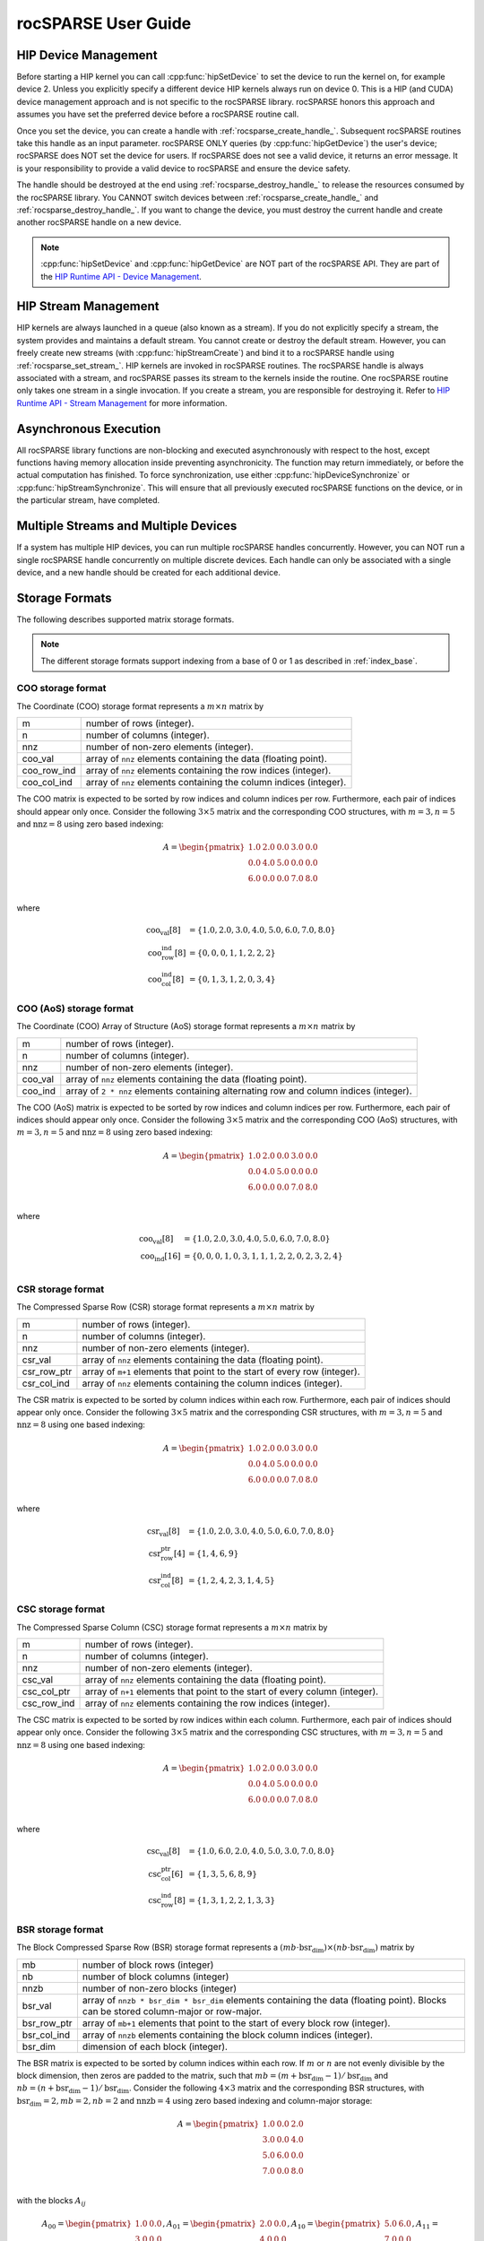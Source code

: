 .. meta::
  :description: rocSPARSE documentation and API reference library
  :keywords: rocSPARSE, ROCm, API, documentation

.. _rocsparse_docs:

********************************************************************
rocSPARSE User Guide
********************************************************************

HIP Device Management
=====================
Before starting a HIP kernel you can call :cpp:func:`hipSetDevice` to set the device to run the kernel on, for example device 2. Unless you explicitly specify a different device HIP kernels always run on device 0. This is a HIP (and CUDA) device management approach and is not specific to the rocSPARSE library. rocSPARSE honors this approach and assumes you have set the preferred device before a rocSPARSE routine call.

Once you set the device, you can create a handle with :ref:`rocsparse_create_handle_`. Subsequent rocSPARSE routines take this handle as an input parameter. rocSPARSE ONLY queries (by :cpp:func:`hipGetDevice`) the user's device; rocSPARSE does NOT set the device for users. If rocSPARSE does not see a valid device, it returns an error message. It is your responsibility to provide a valid device to rocSPARSE and ensure the device safety.

The handle should be destroyed at the end using :ref:`rocsparse_destroy_handle_` to release the resources consumed by the rocSPARSE library. You CANNOT switch devices between :ref:`rocsparse_create_handle_` and :ref:`rocsparse_destroy_handle_`. If you want to change the device, you must destroy the current handle and create another rocSPARSE handle on a new device.

.. note::

   :cpp:func:`hipSetDevice` and :cpp:func:`hipGetDevice` are NOT part of the rocSPARSE API. They are part of the `HIP Runtime API - Device Management <https://rocm.docs.amd.com/projects/HIP/en/latest/doxygen/html/group___device.html>`_.


HIP Stream Management
=====================
HIP kernels are always launched in a queue (also known as a stream). If you do not explicitly specify a stream, the system provides and maintains a default stream. You cannot create or destroy the default stream. However, you can freely create new streams (with :cpp:func:`hipStreamCreate`) and bind it to a rocSPARSE handle using :ref:`rocsparse_set_stream_`. HIP kernels are invoked in rocSPARSE routines. The rocSPARSE handle is always associated with a stream, and rocSPARSE passes its stream to the kernels inside the routine. One rocSPARSE routine only takes one stream in a single invocation. If you create a stream, you are responsible for destroying it. Refer to `HIP Runtime API - Stream Management <https://rocm.docs.amd.com/projects/HIP/en/latest/doxygen/html/group___stream.html>`_ for more information.

Asynchronous Execution
======================
All rocSPARSE library functions are non-blocking and executed asynchronously with respect to the host, except functions having memory allocation inside preventing asynchronicity. The function may return immediately, or before the actual computation has finished. To force synchronization, use either :cpp:func:`hipDeviceSynchronize` or :cpp:func:`hipStreamSynchronize`. This will ensure that all previously executed rocSPARSE functions on the device, or in the particular stream, have completed.

Multiple Streams and Multiple Devices
=====================================
If a system has multiple HIP devices, you can run multiple rocSPARSE handles concurrently. However, you can NOT run a single rocSPARSE handle concurrently on multiple discrete devices. Each handle can only be associated with a single device, and a new handle should be created for each additional device.

Storage Formats
===============
The following describes supported matrix storage formats.

.. note::
    The different storage formats support indexing from a base of 0 or 1 as described in :ref:`index_base`.

COO storage format
------------------
The Coordinate (COO) storage format represents a :math:`m \times n` matrix by

=========== ==================================================================
m           number of rows (integer).
n           number of columns (integer).
nnz         number of non-zero elements (integer).
coo_val     array of ``nnz`` elements containing the data (floating point).
coo_row_ind array of ``nnz`` elements containing the row indices (integer).
coo_col_ind array of ``nnz`` elements containing the column indices (integer).
=========== ==================================================================

The COO matrix is expected to be sorted by row indices and column indices per row. Furthermore, each pair of indices should appear only once.
Consider the following :math:`3 \times 5` matrix and the corresponding COO structures, with :math:`m = 3, n = 5` and :math:`\text{nnz} = 8` using zero based indexing:

.. math::

  A = \begin{pmatrix}
        1.0 & 2.0 & 0.0 & 3.0 & 0.0 \\
        0.0 & 4.0 & 5.0 & 0.0 & 0.0 \\
        6.0 & 0.0 & 0.0 & 7.0 & 8.0 \\
      \end{pmatrix}

where

.. math::

  \begin{array}{ll}
    \text{coo_val}[8] & = \{1.0, 2.0, 3.0, 4.0, 5.0, 6.0, 7.0, 8.0\} \\
    \text{coo_row_ind}[8] & = \{0, 0, 0, 1, 1, 2, 2, 2\} \\
    \text{coo_col_ind}[8] & = \{0, 1, 3, 1, 2, 0, 3, 4\}
  \end{array}

COO (AoS) storage format
------------------------
The Coordinate (COO) Array of Structure (AoS) storage format represents a :math:`m \times n` matrix by

======= ==========================================================================================
m           number of rows (integer).
n           number of columns (integer).
nnz         number of non-zero elements (integer).
coo_val     array of ``nnz`` elements containing the data (floating point).
coo_ind     array of ``2 * nnz`` elements containing alternating row and column indices (integer).
======= ==========================================================================================

The COO (AoS) matrix is expected to be sorted by row indices and column indices per row. Furthermore, each pair of indices should appear only once.
Consider the following :math:`3 \times 5` matrix and the corresponding COO (AoS) structures, with :math:`m = 3, n = 5` and :math:`\text{nnz} = 8` using zero based indexing:

.. math::

  A = \begin{pmatrix}
        1.0 & 2.0 & 0.0 & 3.0 & 0.0 \\
        0.0 & 4.0 & 5.0 & 0.0 & 0.0 \\
        6.0 & 0.0 & 0.0 & 7.0 & 8.0 \\
      \end{pmatrix}

where

.. math::

  \begin{array}{ll}
    \text{coo_val}[8] & = \{1.0, 2.0, 3.0, 4.0, 5.0, 6.0, 7.0, 8.0\} \\
    \text{coo_ind}[16] & = \{0, 0, 0, 1, 0, 3, 1, 1, 1, 2, 2, 0, 2, 3, 2, 4\} \\
  \end{array}

CSR storage format
------------------
The Compressed Sparse Row (CSR) storage format represents a :math:`m \times n` matrix by

=========== =========================================================================
m           number of rows (integer).
n           number of columns (integer).
nnz         number of non-zero elements (integer).
csr_val     array of ``nnz`` elements containing the data (floating point).
csr_row_ptr array of ``m+1`` elements that point to the start of every row (integer).
csr_col_ind array of ``nnz`` elements containing the column indices (integer).
=========== =========================================================================

The CSR matrix is expected to be sorted by column indices within each row. Furthermore, each pair of indices should appear only once.
Consider the following :math:`3 \times 5` matrix and the corresponding CSR structures, with :math:`m = 3, n = 5` and :math:`\text{nnz} = 8` using one based indexing:

.. math::

  A = \begin{pmatrix}
        1.0 & 2.0 & 0.0 & 3.0 & 0.0 \\
        0.0 & 4.0 & 5.0 & 0.0 & 0.0 \\
        6.0 & 0.0 & 0.0 & 7.0 & 8.0 \\
      \end{pmatrix}

where

.. math::

  \begin{array}{ll}
    \text{csr_val}[8] & = \{1.0, 2.0, 3.0, 4.0, 5.0, 6.0, 7.0, 8.0\} \\
    \text{csr_row_ptr}[4] & = \{1, 4, 6, 9\} \\
    \text{csr_col_ind}[8] & = \{1, 2, 4, 2, 3, 1, 4, 5\}
  \end{array}

CSC storage format
------------------
The Compressed Sparse Column (CSC) storage format represents a :math:`m \times n` matrix by

=========== =========================================================================
m           number of rows (integer).
n           number of columns (integer).
nnz         number of non-zero elements (integer).
csc_val     array of ``nnz`` elements containing the data (floating point).
csc_col_ptr array of ``n+1`` elements that point to the start of every column (integer).
csc_row_ind array of ``nnz`` elements containing the row indices (integer).
=========== =========================================================================

The CSC matrix is expected to be sorted by row indices within each column. Furthermore, each pair of indices should appear only once.
Consider the following :math:`3 \times 5` matrix and the corresponding CSC structures, with :math:`m = 3, n = 5` and :math:`\text{nnz} = 8` using one based indexing:

.. math::

  A = \begin{pmatrix}
        1.0 & 2.0 & 0.0 & 3.0 & 0.0 \\
        0.0 & 4.0 & 5.0 & 0.0 & 0.0 \\
        6.0 & 0.0 & 0.0 & 7.0 & 8.0 \\
      \end{pmatrix}

where

.. math::

  \begin{array}{ll}
    \text{csc_val}[8] & = \{1.0, 6.0, 2.0, 4.0, 5.0, 3.0, 7.0, 8.0\} \\
    \text{csc_col_ptr}[6] & = \{1, 3, 5, 6, 8, 9\} \\
    \text{csc_row_ind}[8] & = \{1, 3, 1, 2, 2, 1, 3, 3\}
  \end{array}

BSR storage format
------------------
The Block Compressed Sparse Row (BSR) storage format represents a :math:`(mb \cdot \text{bsr_dim}) \times (nb \cdot \text{bsr_dim})` matrix by

=========== ====================================================================================================================================
mb          number of block rows (integer)
nb          number of block columns (integer)
nnzb        number of non-zero blocks (integer)
bsr_val     array of ``nnzb * bsr_dim * bsr_dim`` elements containing the data (floating point). Blocks can be stored column-major or row-major.
bsr_row_ptr array of ``mb+1`` elements that point to the start of every block row (integer).
bsr_col_ind array of ``nnzb`` elements containing the block column indices (integer).
bsr_dim     dimension of each block (integer).
=========== ====================================================================================================================================

The BSR matrix is expected to be sorted by column indices within each row. If :math:`m` or :math:`n` are not evenly divisible by the block dimension, then zeros are padded to the matrix, such that :math:`mb = (m + \text{bsr_dim} - 1) / \text{bsr_dim}` and :math:`nb = (n + \text{bsr_dim} - 1) / \text{bsr_dim}`.
Consider the following :math:`4 \times 3` matrix and the corresponding BSR structures, with :math:`\text{bsr_dim} = 2, mb = 2, nb = 2` and :math:`\text{nnzb} = 4` using zero based indexing and column-major storage:

.. math::

  A = \begin{pmatrix}
        1.0 & 0.0 & 2.0 \\
        3.0 & 0.0 & 4.0 \\
        5.0 & 6.0 & 0.0 \\
        7.0 & 0.0 & 8.0 \\
      \end{pmatrix}

with the blocks :math:`A_{ij}`

.. math::

  A_{00} = \begin{pmatrix}
             1.0 & 0.0 \\
             3.0 & 0.0 \\
           \end{pmatrix},
  A_{01} = \begin{pmatrix}
             2.0 & 0.0 \\
             4.0 & 0.0 \\
           \end{pmatrix},
  A_{10} = \begin{pmatrix}
             5.0 & 6.0 \\
             7.0 & 0.0 \\
           \end{pmatrix},
  A_{11} = \begin{pmatrix}
             0.0 & 0.0 \\
             8.0 & 0.0 \\
           \end{pmatrix}

such that

.. math::

  A = \begin{pmatrix}
        A_{00} & A_{01} \\
        A_{10} & A_{11} \\
      \end{pmatrix}

with arrays representation

.. math::

  \begin{array}{ll}
    \text{bsr_val}[16] & = \{1.0, 3.0, 0.0, 0.0, 2.0, 4.0, 0.0, 0.0, 5.0, 7.0, 6.0, 0.0, 0.0, 8.0, 0.0, 0.0\} \\
    \text{bsr_row_ptr}[3] & = \{0, 2, 4\} \\
    \text{bsr_col_ind}[4] & = \{0, 1, 0, 1\}
  \end{array}

GEBSR storage format
--------------------
The General Block Compressed Sparse Row (GEBSR) storage format represents a :math:`(mb \cdot \text{bsr_row_dim}) \times (nb \cdot \text{bsr_col_dim})` matrix by

=========== ====================================================================================================================================
mb          number of block rows (integer)
nb          number of block columns (integer)
nnzb        number of non-zero blocks (integer)
bsr_val     array of ``nnzb * bsr_row_dim * bsr_col_dim`` elements containing the data (floating point). Blocks can be stored column-major or row-major.
bsr_row_ptr array of ``mb+1`` elements that point to the start of every block row (integer).
bsr_col_ind array of ``nnzb`` elements containing the block column indices (integer).
bsr_row_dim row dimension of each block (integer).
bsr_col_dim column dimension of each block (integer).
=========== ====================================================================================================================================

The GEBSR matrix is expected to be sorted by column indices within each row. If :math:`m` is not evenly divisible by the row block dimension or :math:`n` is not evenly
divisible by the column block dimension, then zeros are padded to the matrix, such that :math:`mb = (m + \text{bsr_row_dim} - 1) / \text{bsr_row_dim}` and
:math:`nb = (n + \text{bsr_col_dim} - 1) / \text{bsr_col_dim}`. Consider the following :math:`4 \times 5` matrix and the corresponding GEBSR structures,
with :math:`\text{bsr_row_dim} = 2`, :math:`\text{bsr_col_dim} = 3`, mb = 2, nb = 2` and :math:`\text{nnzb} = 4` using zero based indexing and column-major storage:

.. math::

  A = \begin{pmatrix}
        1.0 & 0.0 & 0.0 & 2.0 & 0.0 \\
        3.0 & 0.0 & 4.0 & 0.0 & 0.0 \\
        5.0 & 6.0 & 0.0 & 7.0 & 0.0 \\
        0.0 & 0.0 & 8.0 & 0.0 & 9.0 \\
      \end{pmatrix}

with the blocks :math:`A_{ij}`

.. math::

  A_{00} = \begin{pmatrix}
             1.0 & 0.0 & 0.0 \\
             3.0 & 0.0 & 4.0 \\
           \end{pmatrix},
  A_{01} = \begin{pmatrix}
             2.0 & 0.0 & 0.0 \\
             0.0 & 0.0 & 0.0 \\
           \end{pmatrix},
  A_{10} = \begin{pmatrix}
             5.0 & 6.0 & 0.0 \\
             0.0 & 0.0 & 8.0 \\
           \end{pmatrix},
  A_{11} = \begin{pmatrix}
             7.0 & 0.0 & 0.0 \\
             0.0 & 9.0 & 0.0 \\
           \end{pmatrix}

such that

.. math::

  A = \begin{pmatrix}
        A_{00} & A_{01} \\
        A_{10} & A_{11} \\
      \end{pmatrix}

with arrays representation

.. math::

  \begin{array}{ll}
    \text{bsr_val}[24] & = \{1.0, 3.0, 0.0, 0.0, 0.0, 4.0, 2.0, 0.0, 0.0, 0.0, 0.0, 0.0, 5.0, 0.0, 6.0, 0.0, 0.0, 8.0, 7.0, 0.0, 0.0, 9.0, 0.0, 0.0\} \\
    \text{bsr_row_ptr}[3] & = \{0, 2, 4\} \\
    \text{bsr_col_ind}[4] & = \{0, 1, 0, 1\}
  \end{array}

ELL storage format
------------------
The Ellpack-Itpack (ELL) storage format represents a :math:`m \times n` matrix by

=========== ================================================================================
m           number of rows (integer).
n           number of columns (integer).
ell_width   maximum number of non-zero elements per row (integer)
ell_val     array of ``m * ell_width`` elements containing the data (floating point).
ell_col_ind array of ``m * ell_width`` elements containing the column indices (integer).
=========== ================================================================================

The ELL matrix is assumed to be stored in column-major format. Rows with less than ``ell_width`` non-zero elements are padded with zeros (``ell_val``) and :math:`-1` (``ell_col_ind``).
Consider the following :math:`3 \times 5` matrix and the corresponding ELL structures, with :math:`m = 3, n = 5` and :math:`\text{ell_width} = 3` using zero based indexing:

.. math::

  A = \begin{pmatrix}
        1.0 & 2.0 & 0.0 & 3.0 & 0.0 \\
        0.0 & 4.0 & 5.0 & 0.0 & 0.0 \\
        6.0 & 0.0 & 0.0 & 7.0 & 8.0 \\
      \end{pmatrix}

where

.. math::

  \begin{array}{ll}
    \text{ell_val}[9] & = \{1.0, 4.0, 6.0, 2.0, 5.0, 7.0, 3.0, 0.0, 8.0\} \\
    \text{ell_col_ind}[9] & = \{0, 1, 0, 1, 2, 3, 3, -1, 4\}
  \end{array}

.. _HYB storage format:

HYB storage format
------------------
The Hybrid (HYB) storage format represents a :math:`m \times n` matrix by

=========== =========================================================================================
m           number of rows (integer).
n           number of columns (integer).
nnz         number of non-zero elements of the COO part (integer)
ell_width   maximum number of non-zero elements per row of the ELL part (integer)
ell_val     array of ``m * ell_width`` elements containing the ELL part data (floating point).
ell_col_ind array of ``m * ell_width`` elements containing the ELL part column indices (integer).
coo_val     array of ``nnz`` elements containing the COO part data (floating point).
coo_row_ind array of ``nnz`` elements containing the COO part row indices (integer).
coo_col_ind array of ``nnz`` elements containing the COO part column indices (integer).
=========== =========================================================================================

The HYB format is a combination of the ELL and COO sparse matrix formats. Typically, the regular part of the matrix is stored in
ELL storage format, and the irregular part of the matrix is stored in COO storage format. Three different partitioning schemes can
be applied when converting a CSR matrix to a matrix in HYB storage format. For further details on the partitioning schemes,
see :ref:`rocsparse_hyb_partition_`.

.. _index_base:

Storage schemes and indexing base
=================================
rocSPARSE supports 0 and 1 based indexing.
The index base is selected by the :cpp:enum:`rocsparse_index_base` type which is either passed as standalone parameter or as part of the :cpp:type:`rocsparse_mat_descr` type.

Furthermore, dense vectors are represented with a 1D array, stored linearly in memory.
Sparse vectors are represented by a 1D data array stored linearly in memory that hold all non-zero elements and a 1D indexing array stored linearly in memory that hold the positions of the corresponding non-zero elements.

Pointer mode
============
The auxiliary functions :cpp:func:`rocsparse_set_pointer_mode` and :cpp:func:`rocsparse_get_pointer_mode` are used to set and get the value of the state variable :cpp:enum:`rocsparse_pointer_mode`.
If :cpp:enum:`rocsparse_pointer_mode` is equal to :cpp:enumerator:`rocsparse_pointer_mode_host`, then scalar parameters must be allocated on the host.
If :cpp:enum:`rocsparse_pointer_mode` is equal to :cpp:enumerator:`rocsparse_pointer_mode_device`, then scalar parameters must be allocated on the device.

There are two types of scalar parameter:

  1. Scaling parameters, such as `alpha` and `beta` used for example in :cpp:func:`rocsparse_scsrmv` and :cpp:func:`rocsparse_scoomv`
  2. Scalar results from functions such as :cpp:func:`rocsparse_sdoti` or :cpp:func:`rocsparse_cdotci`

For scalar parameters such as alpha and beta, memory can be allocated on the host heap or stack, when :cpp:enum:`rocsparse_pointer_mode` is equal to :cpp:enumerator:`rocsparse_pointer_mode_host`.
The kernel launch is asynchronous, and if the scalar parameter is on the heap, it can be freed after the return from the kernel launch.
When :cpp:enum:`rocsparse_pointer_mode` is equal to :cpp:enumerator:`rocsparse_pointer_mode_device`, the scalar parameter must not be changed till the kernel completes.

For scalar results, when :cpp:enum:`rocsparse_pointer_mode` is equal to :cpp:enumerator:`rocsparse_pointer_mode_host`, the function blocks the CPU till the GPU has copied the result back to the host.
Using :cpp:enum:`rocsparse_pointer_mode` equal to :cpp:enumerator:`rocsparse_pointer_mode_device`, the function will return after the asynchronous launch.
Similarly to vector and matrix results, the scalar result is only available when the kernel has completed execution.

.. _rocsparse_logging:

Activity Logging
================

Four different environment variables can be set to enable logging in rocSPARSE: ``ROCSPARSE_LAYER``, ``ROCSPARSE_LOG_TRACE_PATH``, ``ROCSPARSE_LOG_BENCH_PATH`` and ``ROCSPARSE_LOG_DEBUG_PATH``.

``ROCSPARSE_LAYER`` is a bit mask that enables logging, and where several logging modes (:ref:`rocsparse_layer_mode_`) can be specified as follows:

================================  =============================================================
``ROCSPARSE_LAYER`` unset         logging is disabled.
``ROCSPARSE_LAYER`` set to ``1``  trace logging is enabled.
``ROCSPARSE_LAYER`` set to ``2``  bench logging is enabled.
``ROCSPARSE_LAYER`` set to ``3``  trace logging and bench logging are enabled.
``ROCSPARSE_LAYER`` set to ``4``  debug logging is enabled.
``ROCSPARSE_LAYER`` set to ``5``  trace logging and debug logging are enabled.
``ROCSPARSE_LAYER`` set to ``6``  bench logging and debug logging are enabled.
``ROCSPARSE_LAYER`` set to ``7``  trace logging and bench logging and debug logging are enabled.
================================  =============================================================

When logging is enabled, each rocSPARSE function call will write the function name and function arguments to the logging stream. The default logging output is streamed to ``stderr``.

.. note::

    Performance will degrade when logging is enabled. By default, the environment variable ``ROCSPARSE_LAYER`` is unset and logging is disabled.

To capture activity logging in a file set the following environment variables as needed:

  * ``ROCSPARSE_LOG_TRACE_PATH`` specifies a path and file name to capture trace logging streamed to that file
  * ``ROCSPARSE_LOG_BENCH_PATH`` specifies a path and file name to capture bench logging
  * ``ROCSPARSE_LOG_DEBUG_PATH`` specifies a path and file name to capture debug logging

.. note::

    If the file cannot be opened, logging output is streamed to ``stderr``.

hipSPARSE
=========
hipSPARSE is a SPARSE marshalling library, with multiple supported backends. It sits between the application and a `worker`
SPARSE library, marshalling inputs into the backend library and marshalling results back to the application. hipSPARSE exports
an interface that does not require the client to change, regardless of the chosen backend.
hipSPARSE supports rocSPARSE and cuSPARSE as backends.

hipSPARSE focuses on convenience and portability.
If performance outweighs these factors, then using rocSPARSE itself is highly recommended.
hipSPARSE can be found on `GitHub <https://github.com/ROCm/hipSPARSE/>`_.
